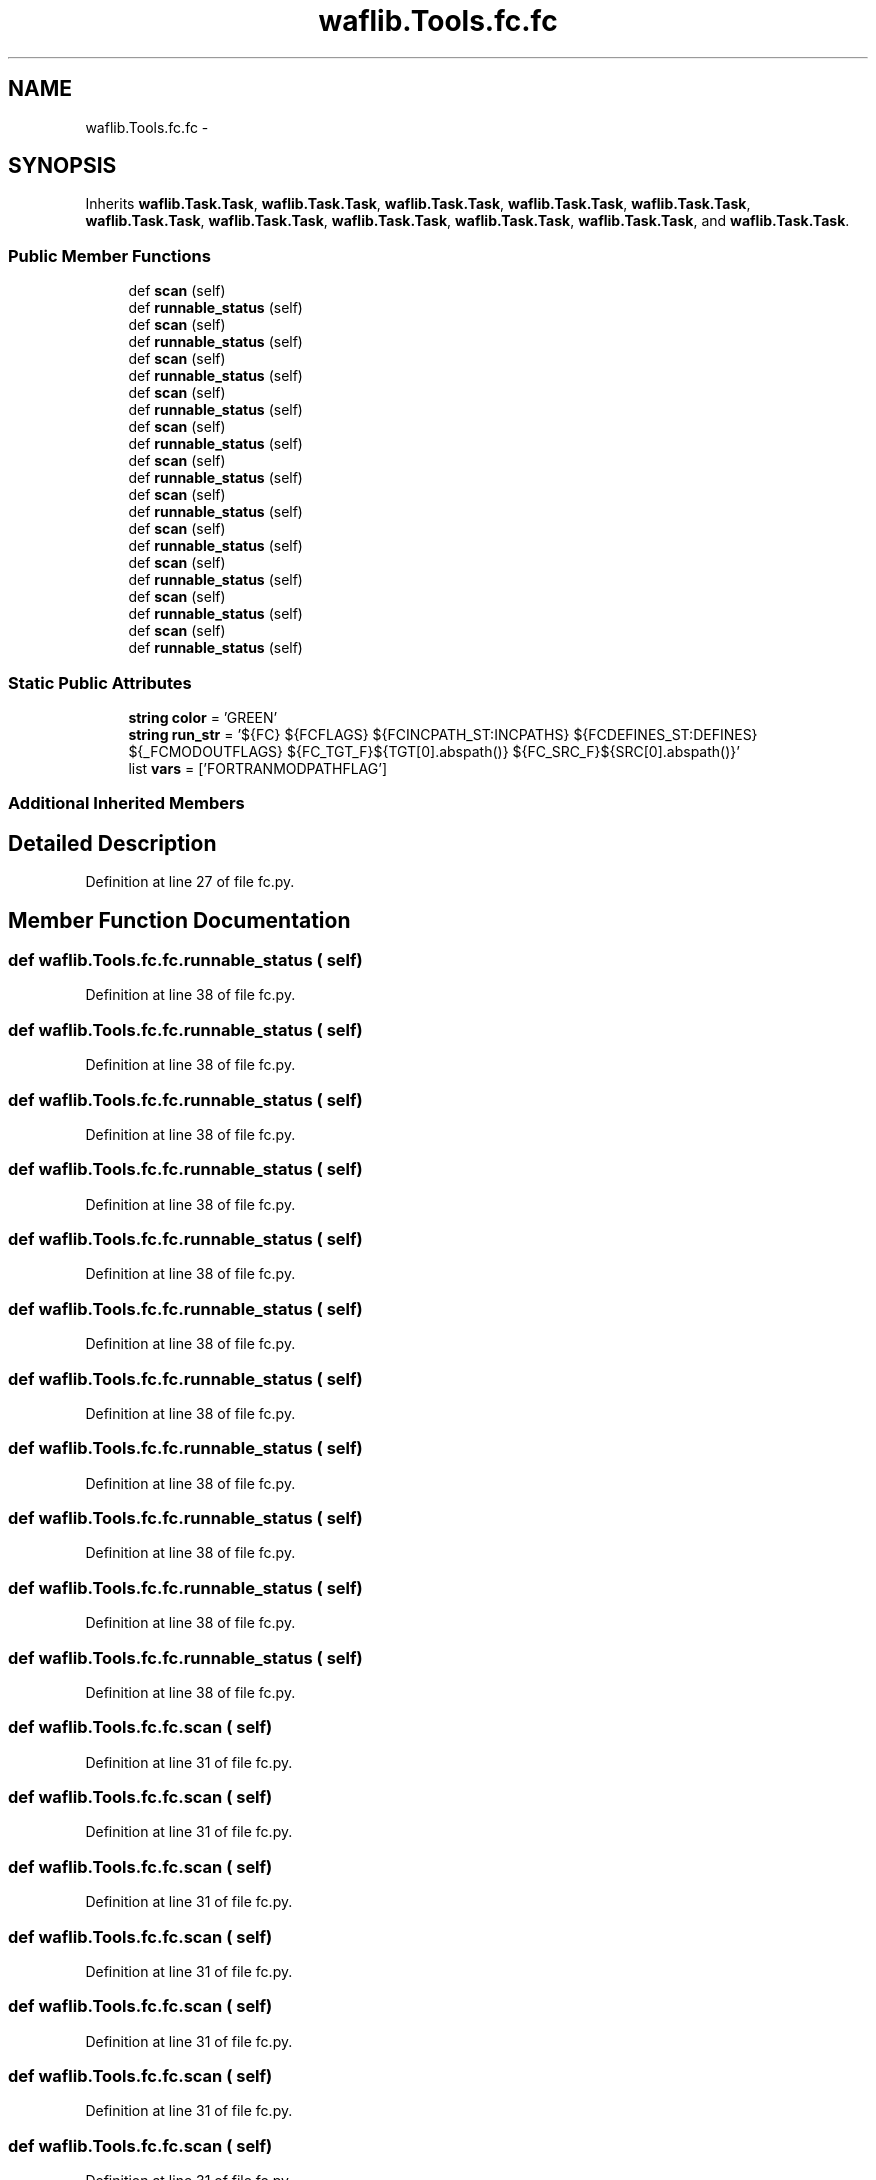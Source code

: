 .TH "waflib.Tools.fc.fc" 3 "Thu Apr 28 2016" "Audacity" \" -*- nroff -*-
.ad l
.nh
.SH NAME
waflib.Tools.fc.fc \- 
.SH SYNOPSIS
.br
.PP
.PP
Inherits \fBwaflib\&.Task\&.Task\fP, \fBwaflib\&.Task\&.Task\fP, \fBwaflib\&.Task\&.Task\fP, \fBwaflib\&.Task\&.Task\fP, \fBwaflib\&.Task\&.Task\fP, \fBwaflib\&.Task\&.Task\fP, \fBwaflib\&.Task\&.Task\fP, \fBwaflib\&.Task\&.Task\fP, \fBwaflib\&.Task\&.Task\fP, \fBwaflib\&.Task\&.Task\fP, and \fBwaflib\&.Task\&.Task\fP\&.
.SS "Public Member Functions"

.in +1c
.ti -1c
.RI "def \fBscan\fP (self)"
.br
.ti -1c
.RI "def \fBrunnable_status\fP (self)"
.br
.ti -1c
.RI "def \fBscan\fP (self)"
.br
.ti -1c
.RI "def \fBrunnable_status\fP (self)"
.br
.ti -1c
.RI "def \fBscan\fP (self)"
.br
.ti -1c
.RI "def \fBrunnable_status\fP (self)"
.br
.ti -1c
.RI "def \fBscan\fP (self)"
.br
.ti -1c
.RI "def \fBrunnable_status\fP (self)"
.br
.ti -1c
.RI "def \fBscan\fP (self)"
.br
.ti -1c
.RI "def \fBrunnable_status\fP (self)"
.br
.ti -1c
.RI "def \fBscan\fP (self)"
.br
.ti -1c
.RI "def \fBrunnable_status\fP (self)"
.br
.ti -1c
.RI "def \fBscan\fP (self)"
.br
.ti -1c
.RI "def \fBrunnable_status\fP (self)"
.br
.ti -1c
.RI "def \fBscan\fP (self)"
.br
.ti -1c
.RI "def \fBrunnable_status\fP (self)"
.br
.ti -1c
.RI "def \fBscan\fP (self)"
.br
.ti -1c
.RI "def \fBrunnable_status\fP (self)"
.br
.ti -1c
.RI "def \fBscan\fP (self)"
.br
.ti -1c
.RI "def \fBrunnable_status\fP (self)"
.br
.ti -1c
.RI "def \fBscan\fP (self)"
.br
.ti -1c
.RI "def \fBrunnable_status\fP (self)"
.br
.in -1c
.SS "Static Public Attributes"

.in +1c
.ti -1c
.RI "\fBstring\fP \fBcolor\fP = 'GREEN'"
.br
.ti -1c
.RI "\fBstring\fP \fBrun_str\fP = '${FC} ${FCFLAGS} ${FCINCPATH_ST:INCPATHS} ${FCDEFINES_ST:DEFINES} ${_FCMODOUTFLAGS} ${FC_TGT_F}${TGT[0]\&.abspath()} ${FC_SRC_F}${SRC[0]\&.abspath()}'"
.br
.ti -1c
.RI "list \fBvars\fP = ['FORTRANMODPATHFLAG']"
.br
.in -1c
.SS "Additional Inherited Members"
.SH "Detailed Description"
.PP 
Definition at line 27 of file fc\&.py\&.
.SH "Member Function Documentation"
.PP 
.SS "def waflib\&.Tools\&.fc\&.fc\&.runnable_status ( self)"

.PP
Definition at line 38 of file fc\&.py\&.
.SS "def waflib\&.Tools\&.fc\&.fc\&.runnable_status ( self)"

.PP
Definition at line 38 of file fc\&.py\&.
.SS "def waflib\&.Tools\&.fc\&.fc\&.runnable_status ( self)"

.PP
Definition at line 38 of file fc\&.py\&.
.SS "def waflib\&.Tools\&.fc\&.fc\&.runnable_status ( self)"

.PP
Definition at line 38 of file fc\&.py\&.
.SS "def waflib\&.Tools\&.fc\&.fc\&.runnable_status ( self)"

.PP
Definition at line 38 of file fc\&.py\&.
.SS "def waflib\&.Tools\&.fc\&.fc\&.runnable_status ( self)"

.PP
Definition at line 38 of file fc\&.py\&.
.SS "def waflib\&.Tools\&.fc\&.fc\&.runnable_status ( self)"

.PP
Definition at line 38 of file fc\&.py\&.
.SS "def waflib\&.Tools\&.fc\&.fc\&.runnable_status ( self)"

.PP
Definition at line 38 of file fc\&.py\&.
.SS "def waflib\&.Tools\&.fc\&.fc\&.runnable_status ( self)"

.PP
Definition at line 38 of file fc\&.py\&.
.SS "def waflib\&.Tools\&.fc\&.fc\&.runnable_status ( self)"

.PP
Definition at line 38 of file fc\&.py\&.
.SS "def waflib\&.Tools\&.fc\&.fc\&.runnable_status ( self)"

.PP
Definition at line 38 of file fc\&.py\&.
.SS "def waflib\&.Tools\&.fc\&.fc\&.scan ( self)"

.PP
Definition at line 31 of file fc\&.py\&.
.SS "def waflib\&.Tools\&.fc\&.fc\&.scan ( self)"

.PP
Definition at line 31 of file fc\&.py\&.
.SS "def waflib\&.Tools\&.fc\&.fc\&.scan ( self)"

.PP
Definition at line 31 of file fc\&.py\&.
.SS "def waflib\&.Tools\&.fc\&.fc\&.scan ( self)"

.PP
Definition at line 31 of file fc\&.py\&.
.SS "def waflib\&.Tools\&.fc\&.fc\&.scan ( self)"

.PP
Definition at line 31 of file fc\&.py\&.
.SS "def waflib\&.Tools\&.fc\&.fc\&.scan ( self)"

.PP
Definition at line 31 of file fc\&.py\&.
.SS "def waflib\&.Tools\&.fc\&.fc\&.scan ( self)"

.PP
Definition at line 31 of file fc\&.py\&.
.SS "def waflib\&.Tools\&.fc\&.fc\&.scan ( self)"

.PP
Definition at line 31 of file fc\&.py\&.
.SS "def waflib\&.Tools\&.fc\&.fc\&.scan ( self)"

.PP
Definition at line 31 of file fc\&.py\&.
.SS "def waflib\&.Tools\&.fc\&.fc\&.scan ( self)"

.PP
Definition at line 31 of file fc\&.py\&.
.SS "def waflib\&.Tools\&.fc\&.fc\&.scan ( self)"

.PP
Definition at line 31 of file fc\&.py\&.
.SH "Member Data Documentation"
.PP 
.SS "\fBstring\fP waflib\&.Tools\&.fc\&.fc\&.color = 'GREEN'\fC [static]\fP"

.PP
Definition at line 28 of file fc\&.py\&.
.SS "\fBstring\fP waflib\&.Tools\&.fc\&.fc\&.run_str = '${FC} ${FCFLAGS} ${FCINCPATH_ST:INCPATHS} ${FCDEFINES_ST:DEFINES} ${_FCMODOUTFLAGS} ${FC_TGT_F}${TGT[0]\&.abspath()} ${FC_SRC_F}${SRC[0]\&.abspath()}'\fC [static]\fP"

.PP
Definition at line 29 of file fc\&.py\&.
.SS "list waflib\&.Tools\&.fc\&.fc\&.vars = ['FORTRANMODPATHFLAG']\fC [static]\fP"

.PP
Definition at line 30 of file fc\&.py\&.

.SH "Author"
.PP 
Generated automatically by Doxygen for Audacity from the source code\&.
